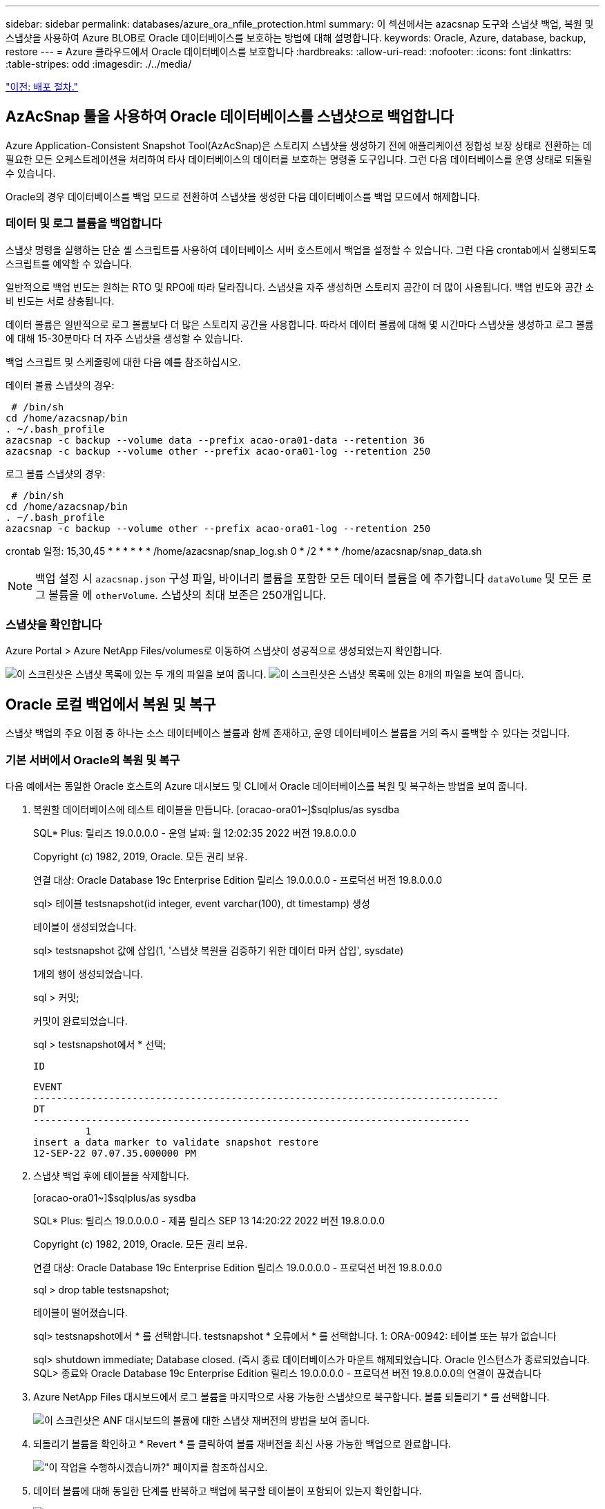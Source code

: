---
sidebar: sidebar 
permalink: databases/azure_ora_nfile_protection.html 
summary: 이 섹션에서는 azacsnap 도구와 스냅샷 백업, 복원 및 스냅샷을 사용하여 Azure BLOB로 Oracle 데이터베이스를 보호하는 방법에 대해 설명합니다. 
keywords: Oracle, Azure, database, backup, restore 
---
= Azure 클라우드에서 Oracle 데이터베이스를 보호합니다
:hardbreaks:
:allow-uri-read: 
:nofooter: 
:icons: font
:linkattrs: 
:table-stripes: odd
:imagesdir: ./../media/


link:azure_ora_nfile_procedures.html["이전: 배포 절차."]



== AzAcSnap 툴을 사용하여 Oracle 데이터베이스를 스냅샷으로 백업합니다

Azure Application-Consistent Snapshot Tool(AzAcSnap)은 스토리지 스냅샷을 생성하기 전에 애플리케이션 정합성 보장 상태로 전환하는 데 필요한 모든 오케스트레이션을 처리하여 타사 데이터베이스의 데이터를 보호하는 명령줄 도구입니다. 그런 다음 데이터베이스를 운영 상태로 되돌릴 수 있습니다.

Oracle의 경우 데이터베이스를 백업 모드로 전환하여 스냅샷을 생성한 다음 데이터베이스를 백업 모드에서 해제합니다.



=== 데이터 및 로그 볼륨을 백업합니다

스냅샷 명령을 실행하는 단순 셸 스크립트를 사용하여 데이터베이스 서버 호스트에서 백업을 설정할 수 있습니다. 그런 다음 crontab에서 실행되도록 스크립트를 예약할 수 있습니다.

일반적으로 백업 빈도는 원하는 RTO 및 RPO에 따라 달라집니다. 스냅샷을 자주 생성하면 스토리지 공간이 더 많이 사용됩니다. 백업 빈도와 공간 소비 빈도는 서로 상충됩니다.

데이터 볼륨은 일반적으로 로그 볼륨보다 더 많은 스토리지 공간을 사용합니다. 따라서 데이터 볼륨에 대해 몇 시간마다 스냅샷을 생성하고 로그 볼륨에 대해 15-30분마다 더 자주 스냅샷을 생성할 수 있습니다.

백업 스크립트 및 스케줄링에 대한 다음 예를 참조하십시오.

데이터 볼륨 스냅샷의 경우:

[source, cli]
----
 # /bin/sh
cd /home/azacsnap/bin
. ~/.bash_profile
azacsnap -c backup --volume data --prefix acao-ora01-data --retention 36
azacsnap -c backup --volume other --prefix acao-ora01-log --retention 250
----
로그 볼륨 스냅샷의 경우:

[source, cli]
----
 # /bin/sh
cd /home/azacsnap/bin
. ~/.bash_profile
azacsnap -c backup --volume other --prefix acao-ora01-log --retention 250
----
crontab 일정: 15,30,45 * * * * * * /home/azacsnap/snap_log.sh 0 * /2 * * * /home/azacsnap/snap_data.sh


NOTE: 백업 설정 시 `azacsnap.json` 구성 파일, 바이너리 볼륨을 포함한 모든 데이터 볼륨을 에 추가합니다 `dataVolume` 및 모든 로그 볼륨을 에 `otherVolume`. 스냅샷의 최대 보존은 250개입니다.



=== 스냅샷을 확인합니다

Azure Portal > Azure NetApp Files/volumes로 이동하여 스냅샷이 성공적으로 생성되었는지 확인합니다.

image:db_ora_azure_anf_snap_01.PNG["이 스크린샷은 스냅샷 목록에 있는 두 개의 파일을 보여 줍니다."]
image:db_ora_azure_anf_snap_02.PNG["이 스크린샷은 스냅샷 목록에 있는 8개의 파일을 보여 줍니다."]



== Oracle 로컬 백업에서 복원 및 복구

스냅샷 백업의 주요 이점 중 하나는 소스 데이터베이스 볼륨과 함께 존재하고, 운영 데이터베이스 볼륨을 거의 즉시 롤백할 수 있다는 것입니다.



=== 기본 서버에서 Oracle의 복원 및 복구

다음 예에서는 동일한 Oracle 호스트의 Azure 대시보드 및 CLI에서 Oracle 데이터베이스를 복원 및 복구하는 방법을 보여 줍니다.

. 복원할 데이터베이스에 테스트 테이블을 만듭니다. [oracao-ora01~]$sqlplus/as sysdba
+
SQL* Plus: 릴리즈 19.0.0.0.0 - 운영 날짜: 월 12:02:35 2022 버전 19.8.0.0.0

+
Copyright (c) 1982, 2019, Oracle. 모든 권리 보유.

+
연결 대상: Oracle Database 19c Enterprise Edition 릴리스 19.0.0.0.0 - 프로덕션 버전 19.8.0.0.0

+
sql> 테이블 testsnapshot(id integer, event varchar(100), dt timestamp) 생성

+
테이블이 생성되었습니다.

+
sql> testsnapshot 값에 삽입(1, '스냅샷 복원을 검증하기 위한 데이터 마커 삽입', sysdate)

+
1개의 행이 생성되었습니다.

+
sql > 커밋;

+
커밋이 완료되었습니다.

+
sql > testsnapshot에서 * 선택;

+
 ID
+
[listing]
----
EVENT
--------------------------------------------------------------------------------
DT
---------------------------------------------------------------------------
         1
insert a data marker to validate snapshot restore
12-SEP-22 07.07.35.000000 PM
----
. 스냅샷 백업 후에 테이블을 삭제합니다.
+
[oracao-ora01~]$sqlplus/as sysdba

+
SQL* Plus: 릴리스 19.0.0.0.0 - 제품 릴리스 SEP 13 14:20:22 2022 버전 19.8.0.0.0

+
Copyright (c) 1982, 2019, Oracle. 모든 권리 보유.

+
연결 대상: Oracle Database 19c Enterprise Edition 릴리스 19.0.0.0.0 - 프로덕션 버전 19.8.0.0.0

+
sql > drop table testsnapshot;

+
테이블이 떨어졌습니다.

+
sql> testsnapshot에서 * 를 선택합니다. testsnapshot * 오류에서 * 를 선택합니다. 1: ORA-00942: 테이블 또는 뷰가 없습니다

+
sql> shutdown immediate; Database closed. (즉시 종료 데이터베이스가 마운트 해제되었습니다. Oracle 인스턴스가 종료되었습니다. SQL> 종료와 Oracle Database 19c Enterprise Edition 릴리스 19.0.0.0.0 - 프로덕션 버전 19.8.0.0.0의 연결이 끊겼습니다

. Azure NetApp Files 대시보드에서 로그 볼륨을 마지막으로 사용 가능한 스냅샷으로 복구합니다. 볼륨 되돌리기 * 를 선택합니다.
+
image:db_ora_azure_anf_restore_01.PNG["이 스크린샷은 ANF 대시보드의 볼륨에 대한 스냅샷 재버전의 방법을 보여 줍니다."]

. 되돌리기 볼륨을 확인하고 * Revert * 를 클릭하여 볼륨 재버전을 최신 사용 가능한 백업으로 완료합니다.
+
image:db_ora_azure_anf_restore_02.PNG["\"이 작업을 수행하시겠습니까?\" 페이지를 참조하십시오."]

. 데이터 볼륨에 대해 동일한 단계를 반복하고 백업에 복구할 테이블이 포함되어 있는지 확인합니다.
+
image:db_ora_azure_anf_restore_03.PNG["이 스크린샷은 ANF 대시보드의 데이터 볼륨에 대한 스냅샷 재버전의 방법을 보여줍니다."]

. 볼륨 버전을 다시 확인하고 "되돌리기"를 클릭합니다.
+
image:db_ora_azure_anf_restore_04.PNG["\"이 작업을 수행하시겠습니까?\" 데이터 볼륨 스냅샷 재버전을 위한 페이지입니다."]

. 컨트롤 파일의 복제본이 여러 개 있는 경우 컨트롤 파일을 다시 동기화하고 이전 컨트롤 파일을 사용 가능한 최신 복제본으로 대체합니다.
+
[Oracle@acao-ora01~]$mv/u02/oradata/ORATST/control01.ctl/u02/oradata/ORATST/control01.ctl[Oracle@acao-ora01~]$cp/u03/orareco/ORATactl/controltl/acutl.tl/attrl/a02

. Oracle 서버 VM에 로그인하고 sqlplus를 사용하여 데이터베이스 복구를 실행합니다.
+
[oracao-ora01~]$sqlplus/as sysdba

+
SQL* Plus: 릴리스 19.0.0.0.0 - 제품 릴리스 SEP 13 15:10:17 2022 버전 19.8.0.0.0

+
Copyright (c) 1982, 2019, Oracle. 모든 권리 보유.

+
유휴 인스턴스에 연결되었습니다.

+
sql> 시작 마운트; Oracle 인스턴스가 시작되었습니다.

+
전체 시스템 전역 영역 6442448984바이트 고정 크기 8910936바이트 가변 크기 1090519040바이트 데이터베이스 버퍼 5335154688바이트 다시 실행 버퍼 7864320바이트 데이터베이스가 마운트됨 sql> 취소할 때까지 백업 제어 파일을 사용하여 데이터베이스 복구; ORA-00279: 변경 3188523 스레드 1에 대해 필요 ORA-00289: 제안: /u03/orareco/ORATST/archivelog/09_13/O1_mf_1_43_22rnj280 스레드 시퀀스에 대해 3188523

+
로그 지정: {<RET>=Sugested|FileName|Auto|CANCEL}

+
ORA-00279: change 3188862가 2022-09:09:13 스레드 1에 대해 생성됨 10:01:20 필요 ORA-00289: 제안: /u03/orareco/ORATST/archivelog/2022_09_13/O1_mf_1_44_29f2lgb5_.arc_318280.torg.torg.log에서 더 이상 복구: /318928.torg.torg.2c.1c.2c.turg.2c.318-0028

+
로그 지정: {<RET>=Sugested|FileName|Auto|CANCEL}

+
ORA-00279: change 3193117이 스레드 1에 대해 생성되었습니다. ORA-00289: 제안: /u03/orareco/ORATST/archivelog/2022_09_13/O1_mf_1_45__29h6qyw_.arc.00280.arc.org에서 더 이상 복구 필요.3800_3708.torg.torg.0_211_3708.torg.wa_3708.torg.tnd.wa_2nd.wa_2nd.toto.toto.toto.toto.toto.toto_3119에 대한 /3119에 대한 /u03_celo.w

+
로그 지정: {<RET>=Sugested|FileName|Auto|CANCEL}

+
Ora-00279: change 3193440이 2022-09에서 생성되었습니다. 12:01:20이 스레드 1에 필요합니다. ORA-00289: 제안: /u03/orareco/ORATST/archivelog/2022_09_13/O1_mf_1_46_%u_.arc ORA-00280: ORT445.RECOG.RECONO.THE_OVERYOVERYOMEO/O.45.A/TRACEMORA/TRACER.0.A/OVERYA/OTRACE.A.A.A.0.A/OVERYA/O.01.A/OTRACULLOG에 대해 더 긴 파일 필요.0.A/O.01_

+
로그 지정: {<RET>=Sugested|FileName|Auto|CANCEL} 미디어 복구가 취소되었습니다. sql > alter database open resetlogs;

+
데이터베이스가 변경되었습니다.

+
sql > testsnapshot에서 * 선택;

+
 ID
+
[listing]
----
EVENT
--------------------------------------------------------------------------------
DT
---------------------------------------------------------------------------
         1
insert a data marker to validate snapshot restore
12-SEP-22 07.07.35.000000 PM


SQL> select systimestamp from dual;

 SYSTIMESTAMP
---------------------------------------------------------------------------
13-SEP-22 03.28.52.646977 PM +00:00
----


이 화면에서는 삭제된 테이블이 로컬 스냅샷 백업을 사용하여 복구되었음을 보여 줍니다.

link:azure_ora_nfile_migration.html["다음: 데이터베이스 마이그레이션."]
